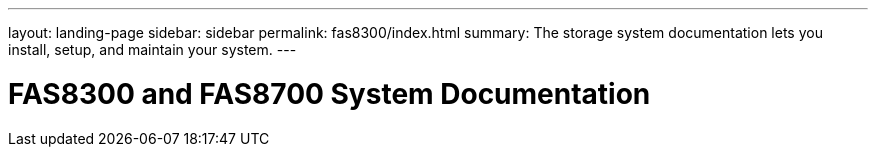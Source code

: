 ---
layout: landing-page
sidebar: sidebar
permalink: fas8300/index.html
summary: The storage system documentation lets you install, setup, and maintain your system.
---

= FAS8300 and FAS8700 System Documentation
:hardbreaks:
:linkattrs:
:imagesdir: ./media/

